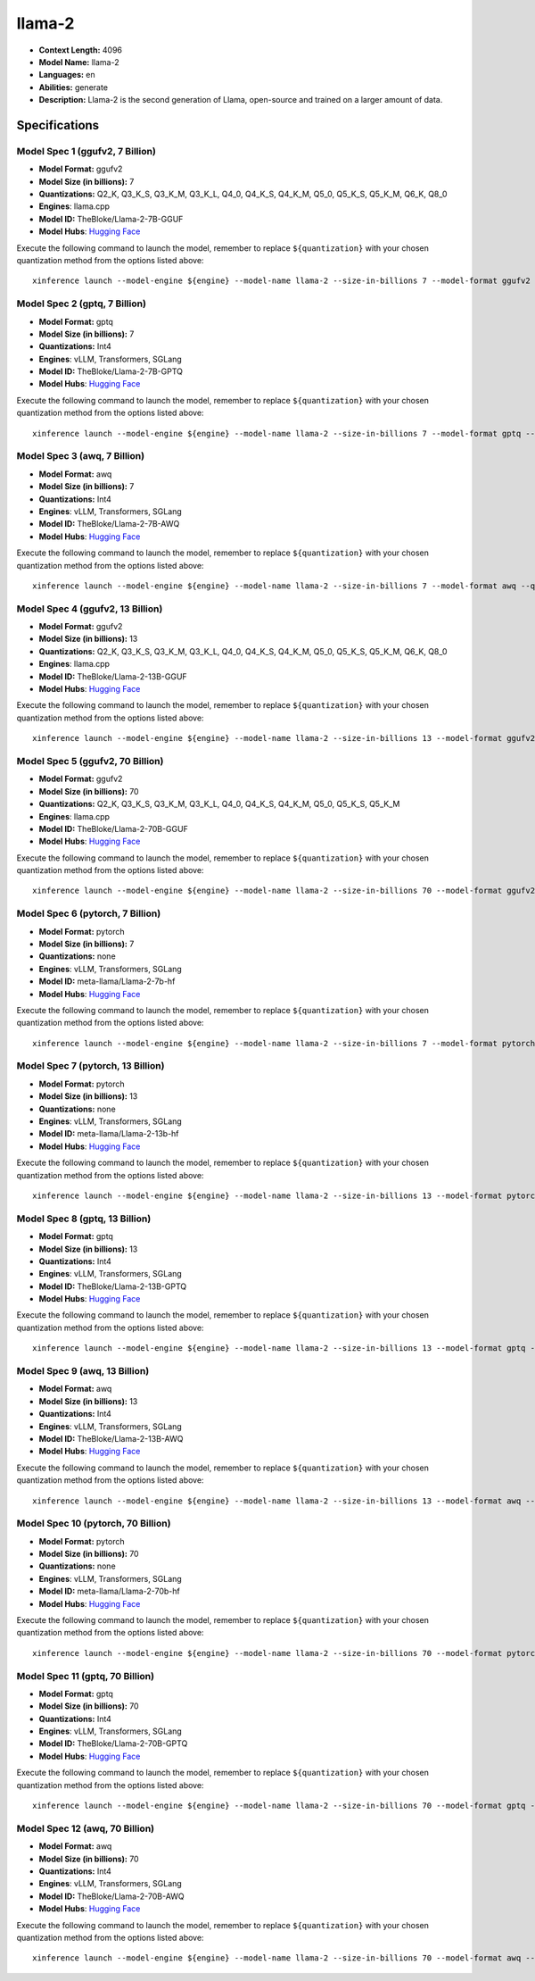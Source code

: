 .. _models_llm_llama-2:

========================================
llama-2
========================================

- **Context Length:** 4096
- **Model Name:** llama-2
- **Languages:** en
- **Abilities:** generate
- **Description:** Llama-2 is the second generation of Llama, open-source and trained on a larger amount of data.

Specifications
^^^^^^^^^^^^^^


Model Spec 1 (ggufv2, 7 Billion)
++++++++++++++++++++++++++++++++++++++++

- **Model Format:** ggufv2
- **Model Size (in billions):** 7
- **Quantizations:** Q2_K, Q3_K_S, Q3_K_M, Q3_K_L, Q4_0, Q4_K_S, Q4_K_M, Q5_0, Q5_K_S, Q5_K_M, Q6_K, Q8_0
- **Engines**: llama.cpp
- **Model ID:** TheBloke/Llama-2-7B-GGUF
- **Model Hubs**:  `Hugging Face <https://huggingface.co/TheBloke/Llama-2-7B-GGUF>`__

Execute the following command to launch the model, remember to replace ``${quantization}`` with your
chosen quantization method from the options listed above::

   xinference launch --model-engine ${engine} --model-name llama-2 --size-in-billions 7 --model-format ggufv2 --quantization ${quantization}


Model Spec 2 (gptq, 7 Billion)
++++++++++++++++++++++++++++++++++++++++

- **Model Format:** gptq
- **Model Size (in billions):** 7
- **Quantizations:** Int4
- **Engines**: vLLM, Transformers, SGLang
- **Model ID:** TheBloke/Llama-2-7B-GPTQ
- **Model Hubs**:  `Hugging Face <https://huggingface.co/TheBloke/Llama-2-7B-GPTQ>`__

Execute the following command to launch the model, remember to replace ``${quantization}`` with your
chosen quantization method from the options listed above::

   xinference launch --model-engine ${engine} --model-name llama-2 --size-in-billions 7 --model-format gptq --quantization ${quantization}


Model Spec 3 (awq, 7 Billion)
++++++++++++++++++++++++++++++++++++++++

- **Model Format:** awq
- **Model Size (in billions):** 7
- **Quantizations:** Int4
- **Engines**: vLLM, Transformers, SGLang
- **Model ID:** TheBloke/Llama-2-7B-AWQ
- **Model Hubs**:  `Hugging Face <https://huggingface.co/TheBloke/Llama-2-7B-AWQ>`__

Execute the following command to launch the model, remember to replace ``${quantization}`` with your
chosen quantization method from the options listed above::

   xinference launch --model-engine ${engine} --model-name llama-2 --size-in-billions 7 --model-format awq --quantization ${quantization}


Model Spec 4 (ggufv2, 13 Billion)
++++++++++++++++++++++++++++++++++++++++

- **Model Format:** ggufv2
- **Model Size (in billions):** 13
- **Quantizations:** Q2_K, Q3_K_S, Q3_K_M, Q3_K_L, Q4_0, Q4_K_S, Q4_K_M, Q5_0, Q5_K_S, Q5_K_M, Q6_K, Q8_0
- **Engines**: llama.cpp
- **Model ID:** TheBloke/Llama-2-13B-GGUF
- **Model Hubs**:  `Hugging Face <https://huggingface.co/TheBloke/Llama-2-13B-GGUF>`__

Execute the following command to launch the model, remember to replace ``${quantization}`` with your
chosen quantization method from the options listed above::

   xinference launch --model-engine ${engine} --model-name llama-2 --size-in-billions 13 --model-format ggufv2 --quantization ${quantization}


Model Spec 5 (ggufv2, 70 Billion)
++++++++++++++++++++++++++++++++++++++++

- **Model Format:** ggufv2
- **Model Size (in billions):** 70
- **Quantizations:** Q2_K, Q3_K_S, Q3_K_M, Q3_K_L, Q4_0, Q4_K_S, Q4_K_M, Q5_0, Q5_K_S, Q5_K_M
- **Engines**: llama.cpp
- **Model ID:** TheBloke/Llama-2-70B-GGUF
- **Model Hubs**:  `Hugging Face <https://huggingface.co/TheBloke/Llama-2-70B-GGUF>`__

Execute the following command to launch the model, remember to replace ``${quantization}`` with your
chosen quantization method from the options listed above::

   xinference launch --model-engine ${engine} --model-name llama-2 --size-in-billions 70 --model-format ggufv2 --quantization ${quantization}


Model Spec 6 (pytorch, 7 Billion)
++++++++++++++++++++++++++++++++++++++++

- **Model Format:** pytorch
- **Model Size (in billions):** 7
- **Quantizations:** none
- **Engines**: vLLM, Transformers, SGLang
- **Model ID:** meta-llama/Llama-2-7b-hf
- **Model Hubs**:  `Hugging Face <https://huggingface.co/meta-llama/Llama-2-7b-hf>`__

Execute the following command to launch the model, remember to replace ``${quantization}`` with your
chosen quantization method from the options listed above::

   xinference launch --model-engine ${engine} --model-name llama-2 --size-in-billions 7 --model-format pytorch --quantization ${quantization}


Model Spec 7 (pytorch, 13 Billion)
++++++++++++++++++++++++++++++++++++++++

- **Model Format:** pytorch
- **Model Size (in billions):** 13
- **Quantizations:** none
- **Engines**: vLLM, Transformers, SGLang
- **Model ID:** meta-llama/Llama-2-13b-hf
- **Model Hubs**:  `Hugging Face <https://huggingface.co/meta-llama/Llama-2-13b-hf>`__

Execute the following command to launch the model, remember to replace ``${quantization}`` with your
chosen quantization method from the options listed above::

   xinference launch --model-engine ${engine} --model-name llama-2 --size-in-billions 13 --model-format pytorch --quantization ${quantization}


Model Spec 8 (gptq, 13 Billion)
++++++++++++++++++++++++++++++++++++++++

- **Model Format:** gptq
- **Model Size (in billions):** 13
- **Quantizations:** Int4
- **Engines**: vLLM, Transformers, SGLang
- **Model ID:** TheBloke/Llama-2-13B-GPTQ
- **Model Hubs**:  `Hugging Face <https://huggingface.co/TheBloke/Llama-2-13B-GPTQ>`__

Execute the following command to launch the model, remember to replace ``${quantization}`` with your
chosen quantization method from the options listed above::

   xinference launch --model-engine ${engine} --model-name llama-2 --size-in-billions 13 --model-format gptq --quantization ${quantization}


Model Spec 9 (awq, 13 Billion)
++++++++++++++++++++++++++++++++++++++++

- **Model Format:** awq
- **Model Size (in billions):** 13
- **Quantizations:** Int4
- **Engines**: vLLM, Transformers, SGLang
- **Model ID:** TheBloke/Llama-2-13B-AWQ
- **Model Hubs**:  `Hugging Face <https://huggingface.co/TheBloke/Llama-2-13B-AWQ>`__

Execute the following command to launch the model, remember to replace ``${quantization}`` with your
chosen quantization method from the options listed above::

   xinference launch --model-engine ${engine} --model-name llama-2 --size-in-billions 13 --model-format awq --quantization ${quantization}


Model Spec 10 (pytorch, 70 Billion)
++++++++++++++++++++++++++++++++++++++++

- **Model Format:** pytorch
- **Model Size (in billions):** 70
- **Quantizations:** none
- **Engines**: vLLM, Transformers, SGLang
- **Model ID:** meta-llama/Llama-2-70b-hf
- **Model Hubs**:  `Hugging Face <https://huggingface.co/meta-llama/Llama-2-70b-hf>`__

Execute the following command to launch the model, remember to replace ``${quantization}`` with your
chosen quantization method from the options listed above::

   xinference launch --model-engine ${engine} --model-name llama-2 --size-in-billions 70 --model-format pytorch --quantization ${quantization}


Model Spec 11 (gptq, 70 Billion)
++++++++++++++++++++++++++++++++++++++++

- **Model Format:** gptq
- **Model Size (in billions):** 70
- **Quantizations:** Int4
- **Engines**: vLLM, Transformers, SGLang
- **Model ID:** TheBloke/Llama-2-70B-GPTQ
- **Model Hubs**:  `Hugging Face <https://huggingface.co/TheBloke/Llama-2-70B-GPTQ>`__

Execute the following command to launch the model, remember to replace ``${quantization}`` with your
chosen quantization method from the options listed above::

   xinference launch --model-engine ${engine} --model-name llama-2 --size-in-billions 70 --model-format gptq --quantization ${quantization}


Model Spec 12 (awq, 70 Billion)
++++++++++++++++++++++++++++++++++++++++

- **Model Format:** awq
- **Model Size (in billions):** 70
- **Quantizations:** Int4
- **Engines**: vLLM, Transformers, SGLang
- **Model ID:** TheBloke/Llama-2-70B-AWQ
- **Model Hubs**:  `Hugging Face <https://huggingface.co/TheBloke/Llama-2-70B-AWQ>`__

Execute the following command to launch the model, remember to replace ``${quantization}`` with your
chosen quantization method from the options listed above::

   xinference launch --model-engine ${engine} --model-name llama-2 --size-in-billions 70 --model-format awq --quantization ${quantization}

